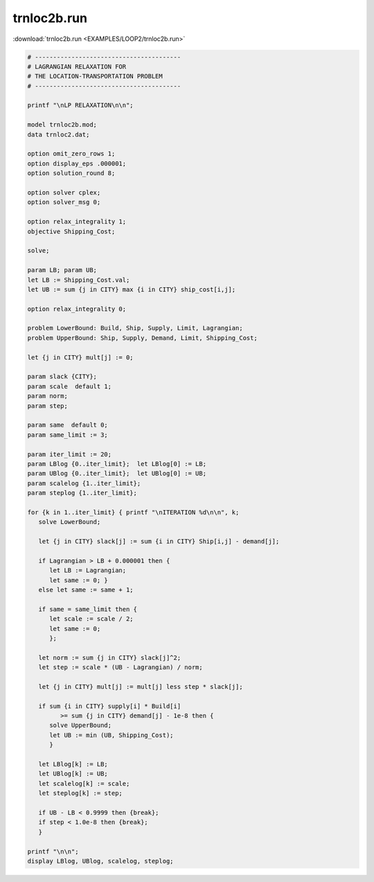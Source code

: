 trnloc2b.run
============

:download:`trnloc2b.run <EXAMPLES/LOOP2/trnloc2b.run>`

.. code-block:: ampl

    
    # ----------------------------------------
    # LAGRANGIAN RELAXATION FOR
    # THE LOCATION-TRANSPORTATION PROBLEM
    # ----------------------------------------
    
    printf "\nLP RELAXATION\n\n";
    
    model trnloc2b.mod;
    data trnloc2.dat;
    
    option omit_zero_rows 1;
    option display_eps .000001;
    option solution_round 8;
    
    option solver cplex;
    option solver_msg 0;
    
    option relax_integrality 1;
    objective Shipping_Cost;
    
    solve;
    
    param LB; param UB;
    let LB := Shipping_Cost.val;
    let UB := sum {j in CITY} max {i in CITY} ship_cost[i,j];
    
    option relax_integrality 0;
    
    problem LowerBound: Build, Ship, Supply, Limit, Lagrangian;
    problem UpperBound: Ship, Supply, Demand, Limit, Shipping_Cost;
    
    let {j in CITY} mult[j] := 0;
    
    param slack {CITY};
    param scale  default 1;
    param norm;
    param step;
    
    param same  default 0;
    param same_limit := 3;
    
    param iter_limit := 20;
    param LBlog {0..iter_limit};  let LBlog[0] := LB;
    param UBlog {0..iter_limit};  let UBlog[0] := UB;
    param scalelog {1..iter_limit};
    param steplog {1..iter_limit};
    
    for {k in 1..iter_limit} { printf "\nITERATION %d\n\n", k;
       solve LowerBound;
    
       let {j in CITY} slack[j] := sum {i in CITY} Ship[i,j] - demand[j];
    
       if Lagrangian > LB + 0.000001 then {
          let LB := Lagrangian;
          let same := 0; }
       else let same := same + 1;
    
       if same = same_limit then {
          let scale := scale / 2;
          let same := 0;
          };
    
       let norm := sum {j in CITY} slack[j]^2;
       let step := scale * (UB - Lagrangian) / norm;
    
       let {j in CITY} mult[j] := mult[j] less step * slack[j];
    
       if sum {i in CITY} supply[i] * Build[i] 
             >= sum {j in CITY} demand[j] - 1e-8 then { 
          solve UpperBound;
          let UB := min (UB, Shipping_Cost);
          }
    
       let LBlog[k] := LB;
       let UBlog[k] := UB;
       let scalelog[k] := scale;
       let steplog[k] := step;
    
       if UB - LB < 0.9999 then {break};
       if step < 1.0e-8 then {break};
       }
    
    printf "\n\n";
    display LBlog, UBlog, scalelog, steplog;
